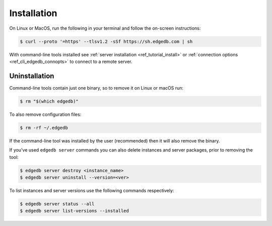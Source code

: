 .. _ref_cli_edgedb_install:

============
Installation
============


On Linux or MacOS, run the following in your terminal and follow the on-screen
instructions:

.. code-block:: bash

    $ curl --proto '=https' --tlsv1.2 -sSf https://sh.edgedb.com | sh

With command-line tools installed see
:ref:`server installation <ref_tutorial_install>` or
:ref:`connection options <ref_cli_edgedb_connopts>` to connect to a remote
server.


.. _ref_cli_edgedb_uninstall:

Uninstallation
==============

Command-line tools contain just one binary, so to remove it on Linux or
macOS run:


.. code-block:: bash

   $ rm "$(which edgedb)"

To also remove configuration files:

.. code-block:: bash

   $ rm -rf ~/.edgedb

If the command-line tool was installed by the user (recommended) then it
will also remove the binary.

If you've used ``edgedb server`` commands you can also delete instances
and server packages, prior to removing the tool:

.. code-block:: bash

   $ edgedb server destroy <instance_name>
   $ edgedb server uninstall --version=<ver>

To list instances and server versions use the following commands
respectively:

.. code-block:: bash

   $ edgedb server status --all
   $ edgedb server list-versions --installed
